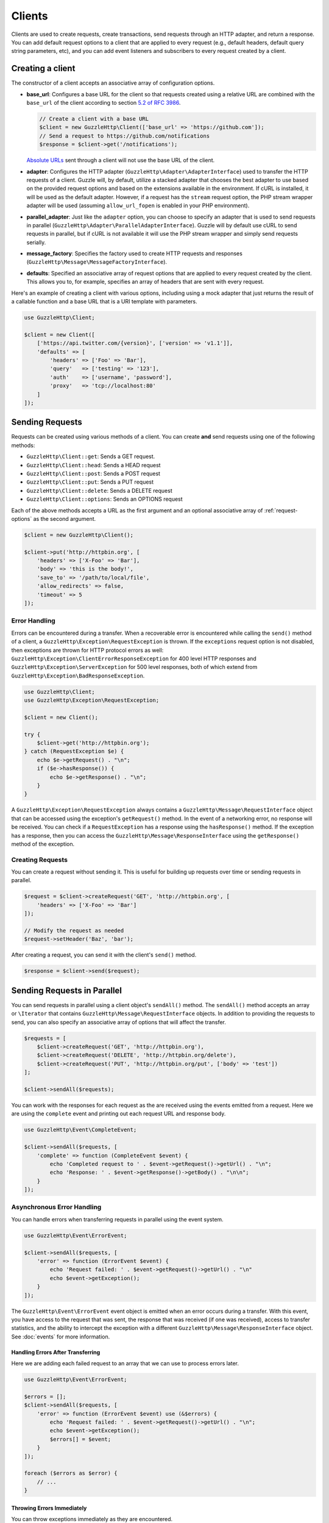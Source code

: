 =======
Clients
=======

Clients are used to create requests, create transactions, send requests
through an HTTP adapter, and return a response. You can add default request
options to a client that are applied to every request (e.g., default headers,
default query string parameters, etc), and you can add event listeners and
subscribers to every request created by a client.

Creating a client
=================

The constructor of a client accepts an associative array of configuration
options.

- **base_url**: Configures a base URL for the client so that requests created
  using a relative URL are combined with the ``base_url`` of the client
  according to section `5.2 of RFC 3986 <http://tools.ietf.org/html/rfc3986#section-5.2>`_.

  .. code-block:: php

      // Create a client with a base URL
      $client = new GuzzleHttp\Client(['base_url' => 'https://github.com']);
      // Send a request to https://github.com/notifications
      $response = $client->get('/notifications');

  `Absolute URLs <http://tools.ietf.org/html/rfc3986#section-4.3>`_ sent
  through a client will not use the base URL of the client.

- **adapter**: Configures the HTTP adapter
  (``GuzzleHttp\Adapter\AdapterInterface``) used to transfer the HTTP requests
  of a client. Guzzle will, by default, utilize a stacked adapter that chooses
  the best adapter to use based on the provided request options and based on
  the extensions available in the environment. If cURL is installed, it will be
  used as the default adapter. However, if a request has the ``stream`` request
  option, the PHP stream wrapper adapter will be used (assuming
  ``allow_url_fopen`` is enabled in your PHP environment).

- **parallel_adapter**: Just like the ``adapter`` option, you can choose to
  specify an adapter that is used to send requests in parallel
  (``GuzzleHttp\Adapter\ParallelAdapterInterface``). Guzzle will by default
  use cURL to send requests in parallel, but if cURL is not available it will
  use the PHP stream wrapper and simply send requests serially.

- **message_factory**: Specifies the factory used to create HTTP requests and
  responses (``GuzzleHttp\Message\MessageFactoryInterface``).

- **defaults**: Specified an associative array of request options that are
  applied to every request created by the client. This allows you to, for
  example, specifies an array of headers that are sent with every request.

Here's an example of creating a client with various options, including using
a mock adapter that just returns the result of a callable function and a
base URL that is a URI template with parameters.

.. code-block:: php

    use GuzzleHttp\Client;

    $client = new Client([
        ['https://api.twitter.com/{version}', ['version' => 'v1.1']],
        'defaults' => [
            'headers' => ['Foo' => 'Bar'],
            'query'   => ['testing' => '123'],
            'auth'    => ['username', 'password'],
            'proxy'   => 'tcp://localhost:80'
        ]
    ]);

Sending Requests
================

Requests can be created using various methods of a client. You can create
**and** send requests using one of the following methods:

- ``GuzzleHttp\Client::get``: Sends a GET request.
- ``GuzzleHttp\Client::head``: Sends a HEAD request
- ``GuzzleHttp\Client::post``: Sends a POST request
- ``GuzzleHttp\Client::put``: Sends a PUT request
- ``GuzzleHttp\Client::delete``: Sends a DELETE request
- ``GuzzleHttp\Client::options``: Sends an OPTIONS request

Each of the above methods accepts a URL as the first argument and an optional
associative array of :ref:`request-options` as the second argument.

.. code-block:: php

    $client = new GuzzleHttp\Client();

    $client->put('http://httpbin.org', [
        'headers' => ['X-Foo' => 'Bar'],
        'body' => 'this is the body!',
        'save_to' => '/path/to/local/file',
        'allow_redirects' => false,
        'timeout' => 5
    ]);

Error Handling
--------------

Errors can be encountered during a transfer. When a recoverable error is
encountered while calling the ``send()`` method of a client, a
``GuzzleHttp\Exception\RequestException`` is thrown. If the ``exceptions``
request option is not disabled, then exceptions are thrown for HTTP protocol
errors as well: ``GuzzleHttp\Exception\ClientErrorResponseException`` for
400 level HTTP responses and ``GuzzleHttp\Exception\ServerException`` for
500 level responses, both of which extend from
``GuzzleHttp\Exception\BadResponseException``.

.. code-block:: php

    use GuzzleHttp\Client;
    use GuzzleHttp\Exception\RequestException;

    $client = new Client();

    try {
        $client->get('http://httpbin.org');
    } catch (RequestException $e) {
        echo $e->getRequest() . "\n";
        if ($e->hasResponse()) {
            echo $e->getResponse() . "\n";
        }
    }

A ``GuzzleHttp\Exception\RequestException`` always contains a
``GuzzleHttp\Message\RequestInterface`` object that can be accessed using the
exception's ``getRequest()`` method. In the event of a networking error, no
response will be received. You can check if a ``RequestException`` has a
response using the ``hasResponse()`` method. If the exception has a response,
then you can access the ``GuzzleHttp\Message\ResponseInterface`` using the
``getResponse()`` method of the exception.

Creating Requests
-----------------

You can create a request without sending it. This is useful for building up
requests over time or sending requests in parallel.

.. code-block:: php

    $request = $client->createRequest('GET', 'http://httpbin.org', [
        'headers' => ['X-Foo' => 'Bar']
    ]);

    // Modify the request as needed
    $request->setHeader('Baz', 'bar');

After creating a request, you can send it with the client's ``send()`` method.

.. code-block:: php

    $response = $client->send($request);

Sending Requests in Parallel
============================

You can send requests in parallel using a client object's ``sendAll()`` method.
The ``sendAll()`` method accepts an array or ``\Iterator`` that contains
``GuzzleHttp\Message\RequestInterface`` objects. In addition to providing the
requests to send, you can also specify an associative array of options that
will affect the transfer.

.. code-block:: php

    $requests = [
        $client->createRequest('GET', 'http://httpbin.org'),
        $client->createRequest('DELETE', 'http://httpbin.org/delete'),
        $client->createRequest('PUT', 'http://httpbin.org/put', ['body' => 'test'])
    ];

    $client->sendAll($requests);

You can work with the responses for each request as the are received using the
events emitted from a request. Here we are using the ``complete`` event and
printing out each request URL and response body.

.. code-block:: php

    use GuzzleHttp\Event\CompleteEvent;

    $client->sendAll($requests, [
        'complete' => function (CompleteEvent $event) {
            echo 'Completed request to ' . $event->getRequest()->getUrl() . "\n";
            echo 'Response: ' . $event->getResponse()->getBody() . "\n\n";
        }
    ]);

Asynchronous Error Handling
---------------------------

You can handle errors when transferring requests in parallel using the event
system.

.. code-block:: php

    use GuzzleHttp\Event\ErrorEvent;

    $client->sendAll($requests, [
        'error' => function (ErrorEvent $event) {
            echo 'Request failed: ' . $event->getRequest()->getUrl() . "\n"
            echo $event->getException();
        }
    ]);

The ``GuzzleHttp\Event\ErrorEvent`` event object is emitted when an error
occurs during a transfer. With this event, you have access to the request that
was sent, the response that was received (if one was received), access to
transfer statistics, and the ability to intercept the exception with a
different ``GuzzleHttp\Message\ResponseInterface`` object. See :doc:`events`
for more information.

Handling Errors After Transferring
~~~~~~~~~~~~~~~~~~~~~~~~~~~~~~~~~~

Here we are adding each failed request to an array that we can use to process
errors later.

.. code-block:: php

    use GuzzleHttp\Event\ErrorEvent;

    $errors = [];
    $client->sendAll($requests, [
        'error' => function (ErrorEvent $event) use (&$errors) {
            echo 'Request failed: ' . $event->getRequest()->getUrl() . "\n";
            echo $event->getException();
            $errors[] = $event;
        }
    ]);

    foreach ($errors as $error) {
        // ...
    }

Throwing Errors Immediately
~~~~~~~~~~~~~~~~~~~~~~~~~~~

You can throw exceptions immediately as they are encountered.

.. code-block:: php

    use GuzzleHttp\Event\ErrorEvent;

    $client->sendAll($requests, [
        'error' => function (ErrorEvent $event) use (&$errors) {
            throw $event->getException();
        }
    ]);

.. _request-options:

Request Options
===============

headers
-------

Associative array of headers to add to the request.

body
----

string/resource/array/StreamInterface that represents the body to send over the
wire.

query
-----

Associative array of query string values to add to the request.

auth
----

Array of HTTP authentication parameters to use with the request. The array must
contain the username in index [0], the password in index [2], and can optionally
contain the authentication type in index [3]. The authentication types are:
"Basic", "Digest", "NTLM", "Any" (defaults to "Basic"). The selected
authentication type must be supported by the adapter used by a client.

cookies
-------

Pass an associative array containing cookies to send in the request and start a
new cookie session, set to a ``Guzzle\Http\Subscriber\CookieJar\CookieJarInterface``
object to us an existing cookie jar, or set to ``true`` to use a shared cookie
session associated with the client.

allow_redirects
---------------

Set to false to disable redirects. Set to true to enable normal redirects with
a maximum number of 5 redirects. Pass an associative array containing the 'max'
key to specify the maximum number of redirects and optionally provide a 'strict'
key value to specify whether or not to use strict RFC compliant redirects
(meaning redirect POST requests with POST requests vs. doing what most browsers
do which is redirect POST requests with GET requests).

save_to
-------

Specify where the body of a response will be saved. Pass a string to specify
the path to a file that will store the contents of the response body. Pass a
resource returned from fopen to write the response to a PHP stream. Pass a
``Guzzle\Stream\StreamInterface`` object to stream the response body to an open
Guzzle stream.

events
------

Associative array mapping event names to a callable or an associative array
containing the 'fn' key that maps to a callable, an optional 'priority' key
used to specify the event priority, and an optional 'once' key used to specify
if the event should remove itself the first time it is triggered.

subscribers
-----------

Array of event subscribers to add to the request. Each value in the array must
be an instance of ``Guzzle\Common\EventSubscriberInterface``.

exceptions
----------

Set to false to disable throwing exceptions on an HTTP protocol error (e.g.
404, 500, etc). Exceptions are thrown by default when HTTP protocol errors are
encountered.

timeout
-------

Float describing the timeout of the request in seconds. Use 0 to wait
indefinitely.

connect_timeout
---------------

Float describing the number of seconds to wait while trying to connect. Use 0 to wait
indefinitely. This setting must be supported by the adapter used to send a request.

verify
------

Set to true to enable SSL cert validation (the default), false to disable
validation, or supply the path to a CA bundle to enable verification using a
custom certificate.

cert
----

Set to a string to specify the path to a file containing a PEM formatted
certificate. If a password is required, then set an array containing the path
to the PEM file followed by the the password required for the certificate.

ssl_key
-------

Specify the path to a file containing a private SSL key in PEM format. If a
password is required, then set an array containing the path to the SSL key
followed by the password required for the certificate.

proxy
-----

Specify an HTTP proxy (e.g. ``"http://username:password@192.168.16.1:10"``)

debug
-----

Set to true or a PHP fopen stream resource to enable debug output with the
adapter used to send a request. For example, when using cURL to transfer
requests, cURL's verbose output will be emitted. When using the PHP stream
wrapper, stream wrapper notifications will be emitted. If set to true, the
output is written to PHP's STDOUT.

stream
------

Set to true to stream a response rather than download it all up-front. (Note:
This option might not be supported by every HTTP adapter, but the interface of
the response object remains the same.)

expect
------

Set to true to enable the "Expect: 100-Continue" header for a request that send
a body. Set to false to disable "Expect: 100-Continue". Set to a number so that
the size of the payload must be greater than the number in order to send the
Expect header. Setting to a number will send the Expect header for all requests
in which the size of the payload cannot be determined or where the body is not
rewindable.

options
-------

Associative array of options that are forwarded to a request's configuration
collection. These values are used as configuration options that can be consumed
by plugins and adapters.

Event Subscribers
=================

Requests emit lifecycle events when they are transferred. A client object has a
``GuzzleHttp\Common\EventEmitter`` object that can be used to add event
*listeners* and event *subscribers* to all requests created by the client.

.. code-block:: php

    use GuzzleHttp\Client;
    use GuzzleHttp\Event\BeforeEvent;

    $client = new Client();

    // Add a listener that will echo out requests before they are sent
    $client->getEmitter()->on('before', function (BeforeEvent $e) {
        echo 'About to send request: ' . $e->getRequest();
    });

    $client->get('http://httpbin.org/get');
    // Outputs the request as a string because of the event

See :doc:`events` for more information on the event system used in Guzzle.
